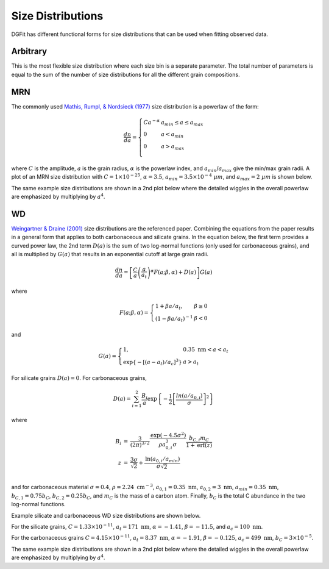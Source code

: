 ##################
Size Distributions
##################

DGFit has different functional forms for size distributions that can be
used when fitting observed data.

Arbitrary
=========

This is the most flexible size distribution where each size bin is a
separate parameter.  The total number of parameters is equal to the
sum of the number of size distributions for all the different grain
compositions.

MRN
===

The commonly used `Mathis, Rumpl, & Nordsieck (1977)
<https://ui.adsabs.harvard.edu/abs/1977ApJ...217..425M/abstract>`_
size distribution is a powerlaw of the form:

.. math::
  \frac{dn}{da} = \left\{
    \begin{array}{ll}
    C a ^{-\alpha} & a_{min} \leq a \leq a_{max} \\
    0 & a < a_{min} \\
    0 & a > a_{max} \\
    \end{array}
    \right.

where :math:`C` is the amplitude, :math:`a` is the grain radius,
:math:`\alpha` is the powerlaw index, and :math:`a_{min}`/:math:`a_{max}`
give the min/max grain radii.  A plot of an MRN size distribution
with :math:`C = 1\times 10^{-25}`, :math:`\alpha = 3.5`,
:math:`a_{min} = 3.5\times 10^{-4}~\mu m`,
and :math:`a_{max} = 2~\mu m` is shown below.

.. plot::

    import numpy as np
    import matplotlib.pyplot as plt

    from dgfit.dustmodel import MRNDustModel

    fig, ax = plt.subplots()

    # simple intialization to get the MRN size distribution function
    dmodel = MRNDustModel()

    # size distributions in cm
    a = np.logspace(np.log10(3.5), np.log10(2e4), num=200)*1e-8

    # default size distribution parameters
    cparams = [1e-25, 3.5, 1e-7, 1e-3]

    sizedist = dmodel.compute_size_dist(a, cparams)

    # plot the nonzero sizedistribution values
    indxs, = np.where(sizedist > 0)
    ax.plot(a[indxs]*1e4, sizedist[indxs])

    ax.set_xlabel('$a$ [$\mu m$]')
    ax.set_ylabel(r'$n_H^{-1} \; dn/da$')
    ax.set_xscale('log')
    ax.set_yscale('log')

    plt.tight_layout()
    plt.show()

The same example size distributions are shown in a 2nd plot below
where the detailed wiggles in the overall powerlaw are emphasized
by multiplying by :math:`a^4`.

.. plot::

    import numpy as np
    import matplotlib.pyplot as plt

    from dgfit.dustmodel import MRNDustModel

    fig, ax = plt.subplots()

    # simple intialization to get the MRN size distribution function
    dmodel = MRNDustModel()

    # size distributions in cm
    a = np.logspace(np.log10(3.5), np.log10(2e4), num=200)*1e-8

    # default size distribution parameters
    cparams = [1e-25, 3.5, 1e-7, 1e-3]

    sizedist = dmodel.compute_size_dist(a, cparams)

    # plot the nonzero sizedistribution values
    indxs, = np.where(sizedist > 0)
    ax.plot(a[indxs]*1e4, 1e29*(a[indxs]**4)*sizedist[indxs])

    ax.set_xlabel('$a$ [$\mu m$]')
    ax.set_ylabel(r'$10^{29} \; n_H^{-1} \; a^4 \; dn/da$')
    ax.set_xscale('log')
    ax.set_yscale('log')

    plt.tight_layout()
    plt.show()

WD
==

`Weingartner & Draine (2001)
<https://ui.adsabs.harvard.edu/abs/2001ApJ...548..296W/abstract>`_
size distributions are the referenced paper.  Combining the equations from
the paper results in a general form that applies to both carbonaceous and
silicate grains.  In the equation below, the first term provides a
curved power law, the 2nd term :math:`D(a)` is the
sum of two log-normal functions (only used for carbonaceous grains), and all is
multiplied by :math:`G(a)` that results in an exponential cutoff at
large grain radii.

.. math::
    \frac{dn}{da} = \left[ \frac{C}{a} \left( \frac{a}{a_t} \right)^\alpha
       F(a; \beta, \alpha) + D(a) \right] G(a)

where

.. math::
   F(a; \beta, \alpha) = \left\{
     \begin{array}{ll}
     1 + \beta a /a_t, & \beta \geq 0 \\
     (1 - \beta a/a_t)^{-1} & \beta < 0
     \end{array}
     \right.

and

.. math::
   G(a) = \left\{
     \begin{array}{ll}
     1, & 0.35~\mathrm{nm} < a < a_t \\
     \mathrm{exp} \left\{ -[(a - a_t)/a_c]^3 \right\} & a > a_t
     \end{array}
     \right.

For silicate grains :math:`D(a) = 0`.
For carbonaceous grains,

.. math::
  D(a) = \sum_{i=1}^2 \frac{B_i}{a} \mathrm{exp} \left\{ -\frac{1}{2}
     \left[ \frac{ln(a/a_{0,i})}{\sigma} \right]^2 \right\}

where

.. math::
  \begin{eqnarray}
  B_i & = & \frac{3}{(2\pi)^{3/2}} \frac{\mathrm{exp} (-4.5 \sigma^2)}{\rho a_{0,i}^3\sigma}
     \frac{b_{C,i} m_C}{1 + \mathrm{erf}(z)} \\
  z & = & \frac{3 \sigma}{\sqrt{2}} + \frac{\mathrm{ln} (a_{0,i}/a_{min})}{\sigma \sqrt{2}} \\
  \end{eqnarray}

and for carbonaceous material :math:`\sigma = 0.4`,
:math:`\rho = 2.24~\mathrm{cm}^{-3}`,
:math:`a_{0,1} = 0.35~\mathrm{nm}`, :math:`a_{0,2} = 3~\mathrm{nm}`,
:math:`a_{min} = 0.35~\mathrm{nm}`,
:math:`b_{C,1} = 0.75 b_C`, :math:`b_{C,2} = 0.25 b_C`, and
:math:`m_C` is the mass of a carbon atom.  Finally, :math:`b_C` is the
total C abundance in the two log-normal functions.

Example silicate and carbonaceous WD size distributions are shown below.

For the silicate grains, :math:`C = 1.33\times 10^{-11}`,
:math:`a_t = 171~\mathrm{nm}`, :math:`\alpha = -1.41`,
:math:`\beta = -11.5`, and :math:`a_c = 100~\mathrm{nm}`.

For the carbonaceous grains :math:`C = 4.15\times 10^{-11}`,
:math:`a_t = 8.37~\mathrm{nm}`, :math:`\alpha = -1.91`,
:math:`\beta = -0.125`, :math:`a_c = 499~\mathrm{nm}`,
:math:`b_C = 3\times 10^{-5}`.

.. plot::

    import numpy as np
    import matplotlib.pyplot as plt

    from dgfit.dustmodel import WDDustModel

    fig, ax = plt.subplots()

    # simple intialization to get the WD size distribution function
    dmodel = WDDustModel()

    # size distributions in cm
    a = np.logspace(np.log10(3.5), np.log10(2e4), num=200)*1e-8

    # silicate size distribution parameters
    cparams = [1.33e-12, 0.171e4, -1.41, -11.5]
    sizedist = dmodel.compute_size_dist(a, cparams)

    # plot the nonzero sizedistribution values
    indxs, = np.where(sizedist > 0)
    ax.plot(a[indxs]*1e4, sizedist[indxs], label='silicate grains')

    # carbonaceous size distribution parameters
    cparams = [4.15e-11, 0.00837e4, -1.91, -0.125, 0.499e4, 3.0e-5]
    sizedist = dmodel.compute_size_dist(a, cparams)

    # plot the nonzero sizedistribution values
    indxs, = np.where(sizedist > 0)
    ax.plot(a[indxs]*1e4, sizedist[indxs], label='carbonaceous grains')

    ax.set_ylim(1e-12, 100.)

    ax.set_xlabel('$a$ [$\mu m$]')
    ax.set_ylabel(r'$n_H^{-1} \; dn/da$')
    ax.set_xscale('log')
    ax.set_yscale('log')
    ax.legend(loc='best')

    plt.tight_layout()
    plt.show()

The same example size distributions are shown in a 2nd plot below
where the detailed wiggles in the overall powerlaw are emphasized
by multiplying by :math:`a^4`.

.. plot::

    import numpy as np
    import matplotlib.pyplot as plt

    from dgfit.dustmodel import WDDustModel

    fig, ax = plt.subplots()

    # simple intialization to get the WD size distribution function
    dmodel = WDDustModel()

    # size distributions in cm
    a = np.logspace(np.log10(3.5), np.log10(2e4), num=200)*1e-8

    # silicate size distribution parameters
    cparams = [1.33e-12, 0.171e4, -1.41, -11.5]
    sizedist = dmodel.compute_size_dist(a, cparams)

    # plot the nonzero sizedistribution values
    indxs, = np.where(sizedist > 0)
    ax.plot(a[indxs]*1e4, 1e29*(a[indxs]**4)*sizedist[indxs], label='silicate grains')

    # carbonaceous size distribution parameters
    cparams = [4.15e-11, 0.00837e4, -1.91, -0.125, 0.499e4, 3.0e-5]
    sizedist = dmodel.compute_size_dist(a, cparams)

    # plot the nonzero sizedistribution values
    indxs, = np.where(sizedist > 0)
    ax.plot(a[indxs]*1e4, 1e29*(a[indxs]**4)*sizedist[indxs], label='carbonaceous grains')

    ax.set_ylim(0.01, 100.)

    ax.set_xlabel('$a$ [$\mu m$]')
    ax.set_ylabel(r'$10^{29} \; n_H^{-1} \; a^4 \; dn/da$')
    ax.set_xscale('log')
    ax.set_yscale('log')
    ax.legend(loc='best')

    plt.tight_layout()
    plt.show()
